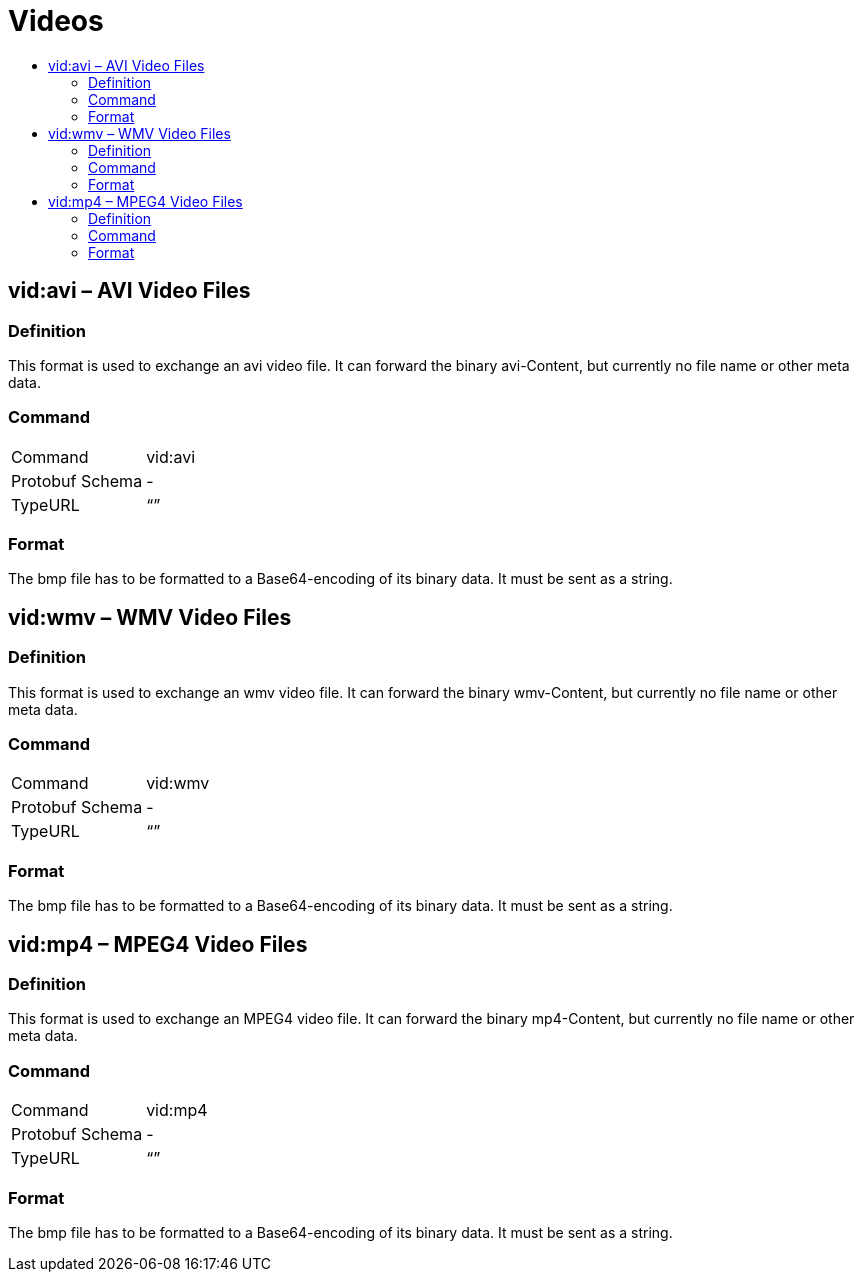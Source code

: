 = Videos
:imagesdir: ./../../assets/images/
:toc:
:toc-title:
:toclevels: 4

== vid:avi – AVI Video Files

=== Definition

This format is used to exchange an avi video file. It can forward the binary avi-Content, but currently no file name or other meta data.

=== Command

[cols=",",]
|==================
|Command |vid:avi
|Protobuf Schema |-
|TypeURL |“”
|==================

=== Format

The bmp file has to be formatted to a Base64-encoding of its binary data. It must be sent as a string.

== vid:wmv – WMV Video Files

=== Definition

This format is used to exchange an wmv video file. It can forward the binary wmv-Content, but currently no file name or other meta data.

=== Command

[cols=",",]
|==================
|Command |vid:wmv
|Protobuf Schema |-
|TypeURL |“”
|==================

=== Format

The bmp file has to be formatted to a Base64-encoding of its binary data. It must be sent as a string.

== vid:mp4 – MPEG4 Video Files

=== Definition

This format is used to exchange an MPEG4 video file. It can forward the binary mp4-Content, but currently no file name or other meta data.

=== Command

[cols=",",]
|==================
|Command |vid:mp4
|Protobuf Schema |-
|TypeURL |“”
|==================

=== Format

The bmp file has to be formatted to a Base64-encoding of its binary data. It must be sent as a string.